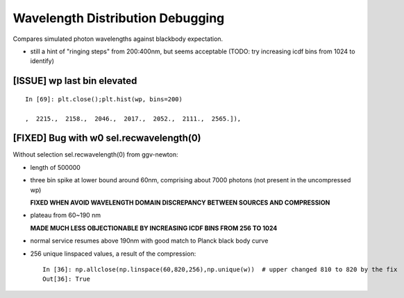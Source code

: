 Wavelength Distribution Debugging
====================================

Compares simulated photon wavelengths against blackbody expectation.


* still a hint of "ringing steps" from 200:400nm, but seems acceptable 
  (TODO: try increasing icdf bins from 1024 to identify) 


[ISSUE] wp last bin elevated
----------------------------- 

::

    In [69]: plt.close();plt.hist(wp, bins=200)

    ,  2215.,  2158.,  2046.,  2017.,  2052.,  2111.,  2565.]),


[FIXED] Bug with w0 sel.recwavelength(0)  
-----------------------------------------

Without selection sel.recwavelength(0) from ggv-newton:

* length of 500000

* three bin spike at lower bound around 60nm, comprising about 7000 photons
  (not present in the uncompressed wp)

  **FIXED WHEN AVOID WAVELENGTH DOMAIN DISCREPANCY BETWEEN SOURCES AND COMPRESSION**  

* plateau from 60~190 nm

  **MADE MUCH LESS OBJECTIONABLE BY INCREASING ICDF BINS FROM 256 TO 1024** 

* normal service resumes above 190nm with good
  match to Planck black body curve

* 256 unique linspaced values, a result of the compression:: 

    In [36]: np.allclose(np.linspace(60,820,256),np.unique(w))  # upper changed 810 to 820 by the fix
    Out[36]: True


